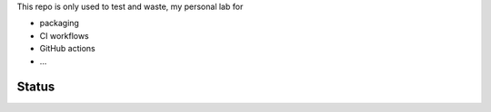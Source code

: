This repo is only used to test and waste, my personal lab for

- packaging
- CI workflows
- GitHub actions
- ...


Status
------

.. image:: https://github.com/saxix/trash/actions/workflows/test.yml/badge.svg?branch=develop&event=push
